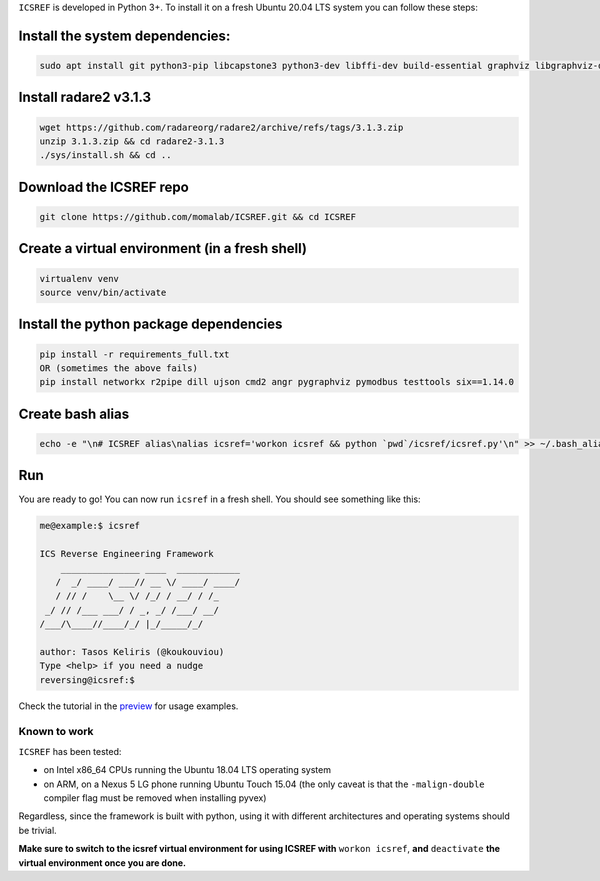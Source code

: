 ``ICSREF`` is developed in Python 3+. To install it on a fresh Ubuntu 20.04 LTS system you can follow these steps:

Install the system dependencies:
--------------------------------
  
.. code-block:: none

    sudo apt install git python3-pip libcapstone3 python3-dev libffi-dev build-essential graphviz libgraphviz-dev graphviz-dev pkg-config

Install radare2 v3.1.3
---------------

.. code-block:: none
    
    wget https://github.com/radareorg/radare2/archive/refs/tags/3.1.3.zip
    unzip 3.1.3.zip && cd radare2-3.1.3
    ./sys/install.sh && cd ..

Download the ICSREF repo
------------------------

.. code-block:: none

   git clone https://github.com/momalab/ICSREF.git && cd ICSREF

Create a virtual environment (in a fresh shell)
-----------------------------------------------

.. code-block:: none

    virtualenv venv
    source venv/bin/activate
    

Install the python package dependencies
---------------------------------------

.. code-block:: none

    pip install -r requirements_full.txt
    OR (sometimes the above fails)
    pip install networkx r2pipe dill ujson cmd2 angr pygraphviz pymodbus testtools six==1.14.0

Create bash alias
-----------------

.. code-block:: none

    echo -e "\n# ICSREF alias\nalias icsref='workon icsref && python `pwd`/icsref/icsref.py'\n" >> ~/.bash_aliases && source ~/.bashrc

Run
---

You are ready to go! You can now run ``icsref`` in a fresh shell. You should see something like this:

.. code-block:: none
    
    me@example:$ icsref

    ICS Reverse Engineering Framework
        _______________ ____  ____________
       /  _/ ____/ ___// __ \/ ____/ ____/
       / // /    \__ \/ /_/ / __/ / /_    
     _/ // /___ ___/ / _, _/ /___/ __/    
    /___/\____//____/_/ |_/_____/_/       
                               
    author: Tasos Keliris (@koukouviou)
    Type <help> if you need a nudge
    reversing@icsref:$ 


Check the tutorial in the preview_ for usage examples.

.. _preview: README.rst#preview


Known to work
=============

``ICSREF`` has been tested:

* on Intel x86_64 CPUs running the Ubuntu 18.04 LTS operating system

* on ARM, on a Nexus 5 LG phone running Ubuntu Touch 15.04 (the only caveat is that the ``-malign-double`` compiler flag must be removed when installing pyvex)

Regardless, since the framework is built with python, using it with different architectures and operating systems should be trivial. 

**Make sure to switch to the icsref virtual environment for using ICSREF with** ``workon icsref``, **and** ``deactivate`` **the virtual environment once you are done.**
